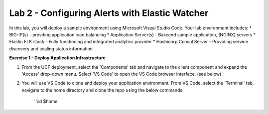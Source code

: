 Lab 2 - Configuring Alerts with Elastic Watcher
====================================================

In this lab, you will deploy a sample environment using Microsoft Visual Studio Code.
Your lab environment includes:
* BIG-IP(s) - provding application load balancing
* Application Server(s) - Bakcend sample application, (NGINX) servers
* Elastic ELK stack - Fully functioning and integrated analytics provider
* Hashicorp Consul Server - Providing service discovery and scaling status information

**Exercise 1 - Deploy Application Infrastructure**

#. From the UDF deployment, select the 'Components' tab and navigate to the client component and
   expand the 'Access' drop-down menu.  Select 'VS Code' to open the VS Code browser interface, (see below).

#. You will use VS Code to clone and deploy your application environment.  From VS Code, select the
   'Terminal' tab, navigate to the home directory and clone the repo using the below commands.
    
    ''cd $home
      